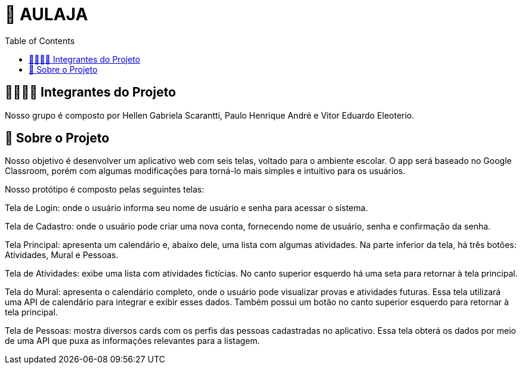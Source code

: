 = 📝 AULAJA
:icons: font
:toc: left
:toclevels: 2

== 🫱🏾‍🫲🏿 Integrantes do Projeto
Nosso grupo é composto por Hellen Gabriela Scarantti, Paulo Henrique André e Vitor Eduardo Eleoterio. 

== 🎯 Sobre o Projeto
Nosso objetivo é desenvolver um aplicativo web com seis telas, voltado para o ambiente escolar. O app será baseado no Google Classroom, porém com algumas modificações para torná-lo mais simples e intuitivo para os usuários.

Nosso protótipo é composto pelas seguintes telas:

Tela de Login: onde o usuário informa seu nome de usuário e senha para acessar o sistema.

Tela de Cadastro: onde o usuário pode criar uma nova conta, fornecendo nome de usuário, senha e confirmação da senha.

Tela Principal: apresenta um calendário e, abaixo dele, uma lista com algumas atividades. Na parte inferior da tela, há três botões: Atividades, Mural e Pessoas.

Tela de Atividades: exibe uma lista com atividades fictícias. No canto superior esquerdo há uma seta para retornar à tela principal.

Tela do Mural: apresenta o calendário completo, onde o usuário pode visualizar provas e atividades futuras. Essa tela utilizará uma API de calendário para integrar e exibir esses dados. Também possui um botão no canto superior esquerdo para retornar à tela principal.

Tela de Pessoas: mostra diversos cards com os perfis das pessoas cadastradas no aplicativo. Essa tela obterá os dados por meio de uma API que puxa as informações relevantes para a listagem.

